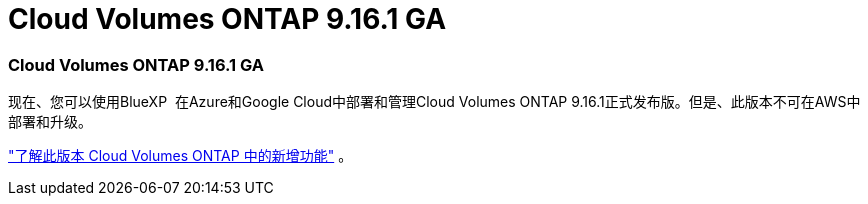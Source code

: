 = Cloud Volumes ONTAP 9.16.1 GA
:allow-uri-read: 




=== Cloud Volumes ONTAP 9.16.1 GA

现在、您可以使用BlueXP  在Azure和Google Cloud中部署和管理Cloud Volumes ONTAP 9.16.1正式发布版。但是、此版本不可在AWS中部署和升级。

link:https://docs.netapp.com/us-en/cloud-volumes-ontap-9161-relnotes/["了解此版本 Cloud Volumes ONTAP 中的新增功能"^] 。
